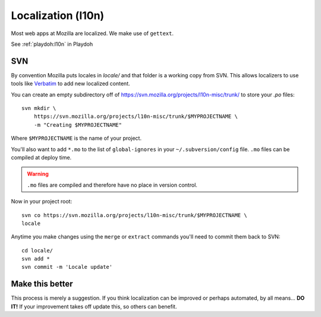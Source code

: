 .. _l10n:

===================
Localization (l10n)
===================

Most web apps at Mozilla are localized. We make use of ``gettext``.

See :ref:`playdoh:l10n` in Playdoh


.. _l10n-svn:

SVN
---

By convention Mozilla puts locales in `locale/` and that folder is a working
copy from SVN. This allows localizers to use tools like Verbatim_ to add new
localized content.

You can create an empty subdirectory off of
https://svn.mozilla.org/projects/l10n-misc/trunk/ to store your `.po` files::

    svn mkdir \
        https://svn.mozilla.org/projects/l10n-misc/trunk/$MYPROJECTNAME \
        -m "Creating $MYPROJECTNAME"

Where ``$MYPROJECTNAME`` is the name of your project.

You'll also want to add ``*.mo`` to the list of ``global-ignores`` in your
``~/.subversion/config`` file. ``.mo`` files can be compiled at deploy time.

.. warning::

    ``.mo`` files are compiled and therefore have no place in version control.

Now in your project root::

    svn co https://svn.mozilla.org/projects/l10n-misc/trunk/$MYPROJECTNAME \
    locale

Anytime you make changes using the ``merge`` or ``extract`` commands you'll
need to commit them back to SVN::

    cd locale/
    svn add *
    svn commit -m 'Locale update'

.. _Verbatim: http://localize.mozilla.org/


Make this better
----------------

This process is merely a suggestion. If you think localization can be improved
or perhaps automated, by all means... **DO IT!** If your improvement takes off
update this, so others can benefit.


